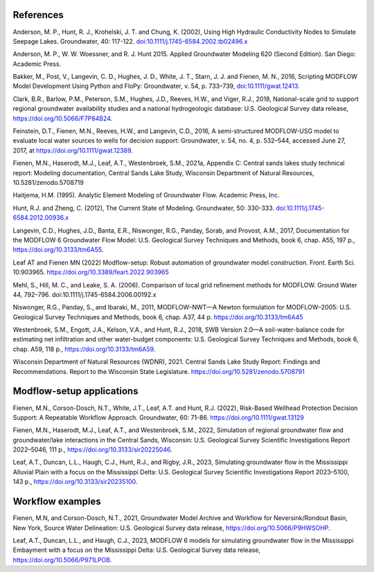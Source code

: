 References
##############
Anderson, M. P., Hunt, R. J., Krohelski, J. T. and Chung, K. (2002),
Using High Hydraulic Conductivity Nodes to Simulate Seepage Lakes. Groundwater, 40: 117-122.
`doi:10.1111/j.1745-6584.2002.tb02496.x <https://doi.org/10.1111/j.1745-6584.2002.tb02496.x>`_

Anderson, M. P., W. W. Woessner, and R. J. Hunt 2015. Applied Groundwater Modeling
620 (Second Edition). San Diego: Academic Press.

Bakker, M., Post, V., Langevin, C. D., Hughes, J. D., White, J. T., Starn, J. J. and Fienen, M. N., 2016,
Scripting MODFLOW Model Development Using Python and FloPy: Groundwater, v. 54, p. 733–739,
`doi:10.1111/gwat.12413. <https://doi.org/10.1111/gwat.12413>`_

Clark, B.R., Barlow, P.M., Peterson, S.M., Hughes, J.D., Reeves, H.W., and Viger, R.J., 2018, National-scale grid to support regional groundwater availability studies and a national hydrogeologic database: U.S. Geological Survey data release, https://doi.org/10.5066/F7P84B24.

Feinstein, D.T., Fienen, M.N., Reeves, H.W., and Langevin, C.D., 2016, A semi-structured MODFLOW-USG model to evaluate local water sources to wells for decision support: Groundwater, v. 54, no. 4, p. 532–544, accessed June 27, 2017, at https://doi.org/10.1111/gwat.12389.

Fienen, M.N., Haserodt, M.J., Leaf, A.T., Westenbroek, S.M., 2021a, Appendix C: Central sands lakes study technical report: Modeling documentation, Central Sands Lake Study, Wisconsin Department of Natural Resources, 10.5281/zenodo.5708719

Haitjema, H.M. (1995). Analytic Element Modeling of Groundwater Flow. Academic Press, Inc.

Hunt, R.J. and Zheng, C. (2012), The Current State of Modeling. Groundwater, 50: 330-333.
`doi:10.1111/j.1745-6584.2012.00936.x <https://doi.org/10.1111/j.1745-6584.2012.00936.x>`_

Langevin, C.D., Hughes, J.D., Banta, E.R., Niswonger, R.G., Panday, Sorab, and Provost, A.M., 2017, Documentation for the MODFLOW 6 Groundwater Flow Model: U.S. Geological Survey Techniques and Methods, book 6, chap. A55, 197 p., https://doi.org/10.3133/tm6A55.

Leaf AT and Fienen MN (2022) Modflow-setup: Robust automation of groundwater model construction. Front. Earth Sci. 10:903965. https://doi.org/10.3389/feart.2022.903965

Mehl, S., Hill, M. C., and Leake, S. A. (2006). Comparison of local grid refinement methods for MODFLOW. Ground Water 44, 792–796. doi:10.1111/j.1745-6584.2006.00192.x

Niswonger, R.G., Panday, S., and Ibaraki, M., 2011, MODFLOW–NWT—A Newton formulation for MODFLOW–2005: U.S. Geological Survey Techniques and Methods, book 6, chap. A37, 44 p. https://doi.org/10.3133/tm6A45

Westenbroek, S.M., Engott, J.A., Kelson, V.A., and Hunt, R.J., 2018, SWB Version 2.0—A soil-water-balance code for estimating net infiltration and other water-budget components: U.S. Geological Survey Techniques and Methods, book 6, chap. A59, 118 p., https://doi.org/10.3133/tm6A59.

Wisconsin Department of Natural Resources (WDNR), 2021. Central Sands Lake Study Report: Findings and Recommendations. Report to the Wisconsin State Legislature. https://doi.org/10.5281/zenodo.5708791

Modflow-setup applications
######################################
Fienen, M.N., Corson-Dosch, N.T., White, J.T., Leaf, A.T. and Hunt, R.J. (2022), Risk-Based Wellhead Protection Decision Support: A Repeatable Workflow Approach. Groundwater, 60: 71-86. https://doi.org/10.1111/gwat.13129

Fienen, M.N., Haserodt, M.J., Leaf, A.T., and Westenbroek, S.M., 2022, Simulation of regional groundwater flow and groundwater/lake interactions in the Central Sands, Wisconsin: U.S. Geological Survey Scientific Investigations Report 2022–5046, 111 p., https://doi.org/10.3133/sir20225046.

Leaf, A.T., Duncan, L.L., Haugh, C.J., Hunt, R.J., and Rigby, J.R., 2023, Simulating groundwater flow in the Mississippi Alluvial Plain with a focus on the Mississippi Delta: U.S. Geological Survey Scientific Investigations Report 2023–5100, 143 p., https://doi.org/10.3133/sir20235100.

Workflow examples
################################
Fienen, M.N, and Corson-Dosch, N.T., 2021, Groundwater Model Archive and Workflow for Neversink/Rondout Basin, New York, Source Water Delineation: U.S. Geological Survey data release, https://doi.org/10.5066/P9HWSOHP.

Leaf, A.T., Duncan, L.L., and Haugh, C.J., 2023, MODFLOW 6 models for simulating groundwater flow in the Mississippi Embayment with a focus on the Mississippi Delta: U.S. Geological Survey data release, https://doi.org/10.5066/P971LPOB.
